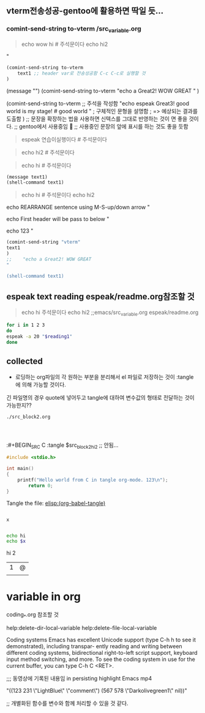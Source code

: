 

** vterm전송성공-gentoo에 활용하면 딱일 듯...
*** comint-send-string to-vterm /src_variable.org
#+NAME: quote_for_test 
#+begin_quote sh
echo wow hi # 주석문이다
echo hi2
#+end_quote


#+header: :var to-vterm="vterm" :comment "전송에 성공!"
#+header: :var text1=quote_for_test :comment "quote_for_test BOX 구문들을 실험을 실시함 놀라움"
#+header: :var text1=quote1 :comment "아래의 박스의 quote BOX 구문들을 실행함 놀라움"
#+header: :var text1="echo Send to Gentoo"
#+begin_src emacs-lisp :results silent
(comint-send-string to-vterm 
    text1 ;; header var로 전송성공함 C-c C-c로 실행할 것
) 
#+end_src
(message "")
(comint-send-string to-vterm 
    "echo a Great2! WOW GREAT "
) 

(comint-send-string to-vterm ;; 주석을 작성함
     "echo espeak Great3! good world is my stage! # good world " ; 구체적인 문형을 설명함
    ; => 예상되는 결과를 도출함
) 
;; 문장을 확장하는 법을 사용하면 신텍스를 그대로 반영하는 것이 면 좋을 것이다.
;; gentoo에서 사용중임
 ;; 사용중인 문장의 앞에 표시를 하는 것도 좋을 듯함



#+NAME: sh1
#+begin_quote sh
espeak 연습이실행이다 # 주석문이다
#+end_quote

#+NAME: sh1
#+begin_quote sh
echo hi2 # 주석문이다

#+end_quote

#+NAME: sh1
#+begin_quote sh
echo hi # 주석문이다
#+end_quote
#+begin_src emacs-lisp :var text1=sh1 :results silent
(message text1)
(shell-command text1)
#+end_src


#+NAME: quote1
#+begin_quote sh
echo hi # 주석문이다
echo hi2
#+end_quote

#+header: :var text1=quote1 :comment 이렇게 주석을 붙인다
#+header: :var text1="echo REARRANGE sentence using M-S-up/down arrow"
#+header: :var text1="echo First header will be pass to below"
#+header: :var text1="echo 123"
#+begin_src emacs-lisp :results silent
(comint-send-string "vterm"
text1
) 
;;    "echo a Great2! WOW GREAT "

(shell-command text1)
#+end_src


** espeak text reading espeak/readme.org참조할 것
#+NAME: quote_reading1
#+begin_quote sh
echo hi  주석문이다
echo hi2 ;;emacs/src_variable.org espeak/readme.org
#+end_quote

#+header: :var reading1="echo REARRANGE sentence using M-S-up/down arrow" 
#+header: :var x=1 
#+header: :var reading1=quote_reading1 
#+begin_src sh
for i in 1 2 3
do
espeak -a 20 "$reading1"
done
#+end_src

#+RESULTS:



** collected

- 로딩하는 org파일의 각 원하는 부분을 분리해서 el 파일로 저장하는 것이 :tangle 에 의해 가능할 것이다.
긴 파일명의 경우 quote에 넣어두고 tangle에 대하여 변수값의 형태로 전달하는 것이 가능한지??

#+name: src_block2_hi2
#+BEGIN_SRC test
./src_block2.org



#+END_SRC



:#+BEGIN_SRC C :tangle $src_block2_hi2 ;;  안됨...

#+tail: :var y=2

#+header: :var x=1 y="123abc" :tangle ~/config_github/app/emacs/1_src_test.c
#+BEGIN_SRC C 
#include <stdio.h>

int main()
{
	printf("Hello world from C in tangle org-mode. 123\n");
        return 0;
}
#+END_SRC

#+RESULTS:
: Hello world from C in tangle org-mode. 123

Tangle the file: [[elisp:(org-babel-tangle)]]


#+BEGIN_SRC elisp :var x=3 :results raw drawer

x

#+END_SRC

#+RESULTS:
:results:
3
:end:


#+BEGIN_SRC sh :var x=3 :results raw drawer
echo hi
echo $x

#+END_SRC

#+RESULTS:
:results:
hi
3
:end:

:RESULTS:
:END:
hi
2
| 1 | @ |
|   |   |

* variable in org
DEADLINE: <2020-03-21 Sat>
coding_*.org 참조할 것


help:delete-dir-local-variable
help:delete-file-local-variable   

Coding systems Emacs has excellent Unicode support
(type C-h h to see it demonstrated), including transpar-
ently reading and writing between different coding
systems, bidirectional right-to-left script support,
keyboard input method switching, and more.
To see the coding system in use for the current buffer,
you can type C-h C <RET>. 


;;; 동영상에 기록된 내용임 in persisting highlight Emacs mp4
# Local Variables:
# mode: mode-name-here
# ov-highlight-data:
"((123 231 \"LightBlue\" \"comment\") (567 578 \"Darkolivegreen1\" nil))"
# my-variable: value
# eval: (ov-highlight-load)
# End:
;; 개별화된 함수를 변수와 함께 처리할 수 있을 것 같다.

